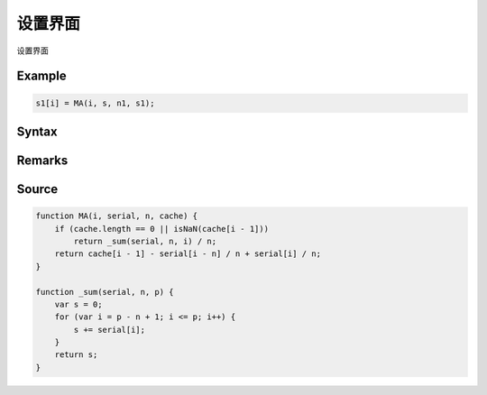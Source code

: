 .. _2_2_config:

设置界面
=======================================

设置界面

Example
--------------------------------------------------
.. code-block:: javascript

    s1[i] = MA(i, s, n1, s1);


Syntax
--------------------------------------------------
.. c:function:: MA(i, serial, n, [cache])

   求序列serial中i前n项(包含第i项, 即第i项, 第i-1项, ..., 第i-n+1项)的算术平均值

   :param int i: 必填，指定序列位置
   :param Array serial: 必填，需要求值的序列
   :param int n: 必填，求值范围为从i开始往左的n项(包含第i项)
   :param Array cache: 可选, 将输出结果序列填在此处可以优化性能
   :type options: object or undefined
   :return: 计算出的均值
   :rtype: float


Remarks
--------------------------------------------------


Source
--------------------------------------------------
.. code-block:: javascript

    function MA(i, serial, n, cache) {
        if (cache.length == 0 || isNaN(cache[i - 1]))
            return _sum(serial, n, i) / n;
        return cache[i - 1] - serial[i - n] / n + serial[i] / n;
    }

    function _sum(serial, n, p) {
        var s = 0;
        for (var i = p - n + 1; i <= p; i++) {
            s += serial[i];
        }
        return s;
    }

